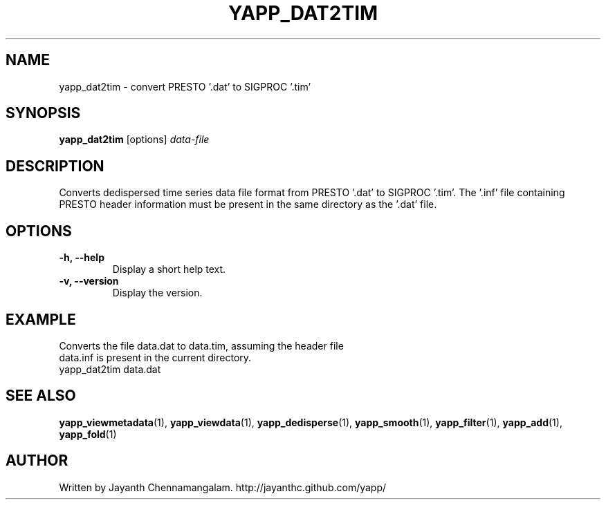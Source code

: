 .\#
.\# Yet Another Pulsar Processor Commands
.\# yapp_dat2tim Manual Page
.\#
.\# Created by Jayanth Chennamangalam on 2013.03.05
.\#

.TH YAPP_DAT2TIM 1 "2013-03-28" "YAPP 3.1-beta" \
"Yet Another Pulsar Processor"


.SH NAME
yapp_dat2tim \- convert PRESTO '.dat' to SIGPROC '.tim'


.SH SYNOPSIS
.B yapp_dat2tim
[options]
.I data-file


.SH DESCRIPTION
Converts dedispersed time series data file format from PRESTO '.dat' to \
SIGPROC '.tim'. The '.inf' file containing PRESTO header information must be \
present in the same directory as the '.dat' file.


.SH OPTIONS
.TP
.B \-h, --help
Display a short help text.
.TP
.B \-v, --version
Display the version.


.SH EXAMPLE
.TP
Converts the file data.dat to data.tim, assuming the header file data.inf is \
present in the current directory.
.TP
yapp_dat2tim data.dat


.SH SEE ALSO
.BR yapp_viewmetadata (1),
.BR yapp_viewdata (1),
.BR yapp_dedisperse (1),
.BR yapp_smooth (1),
.BR yapp_filter (1),
.BR yapp_add (1),
.BR yapp_fold (1)


.SH AUTHOR
.TP 
Written by Jayanth Chennamangalam. http://jayanthc.github.com/yapp/

